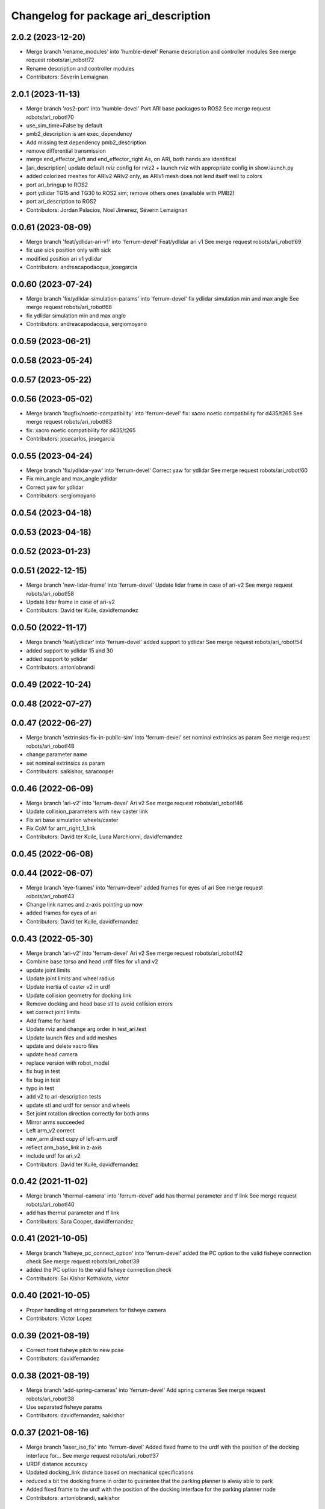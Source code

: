 ^^^^^^^^^^^^^^^^^^^^^^^^^^^^^^^^^^^^^
Changelog for package ari_description
^^^^^^^^^^^^^^^^^^^^^^^^^^^^^^^^^^^^^

2.0.2 (2023-12-20)
------------------
* Merge branch 'rename_modules' into 'humble-devel'
  Rename description and controller modules
  See merge request robots/ari_robot!72
* Rename description and controller modules
* Contributors: Séverin Lemaignan

2.0.1 (2023-11-13)
------------------
* Merge branch 'ros2-port' into 'humble-devel'
  Port ARI base packages to ROS2
  See merge request robots/ari_robot!70
* use_sim_time=False by default
* pmb2_description is am exec_dependency
* Add missing test dependency pmb2_description
* remove differential transmission
* merge end_effector_left and end_effector_right
  As, on ARI, both hands are identifical
* [ari_description] update default rviz config for rviz2
  + launch rviz with appropriate config in show.launch.py
* added colorized meshes for ARIv2
  ARIv2 only, as ARIv1 mesh does not lend itself well to colors
* port ari_bringup to ROS2
* port ydlidar TG15 and TG30 to ROS2 sim; remove others ones (available with PMB2)
* port ari_description to ROS2
* Contributors: Jordan Palacios, Noel Jimenez, Séverin Lemaignan

0.0.61 (2023-08-09)
-------------------
* Merge branch 'feat/ydlidar-ari-v1' into 'ferrum-devel'
  Feat/ydlidar ari v1
  See merge request robots/ari_robot!69
* fix use sick position only with sick
* modified position ari v1 ydlidar
* Contributors: andreacapodacqua, josegarcia

0.0.60 (2023-07-24)
-------------------
* Merge branch 'fix/ydlidar-simulation-params' into 'ferrum-devel'
  fix ydlidar simulation min and max angle
  See merge request robots/ari_robot!68
* fix ydlidar simulation min and max angle
* Contributors: andreacapodacqua, sergiomoyano

0.0.59 (2023-06-21)
-------------------

0.0.58 (2023-05-24)
-------------------

0.0.57 (2023-05-22)
-------------------

0.0.56 (2023-05-02)
-------------------
* Merge branch 'bugfix/noetic-compatibility' into 'ferrum-devel'
  fix: xacro noetic compatibility for d435/t265
  See merge request robots/ari_robot!63
* fix: xacro noetic compatibility for d435/t265
* Contributors: josecarlos, josegarcia

0.0.55 (2023-04-24)
-------------------
* Merge branch 'fix/ydlidar-yaw' into 'ferrum-devel'
  Correct yaw for ydlidar
  See merge request robots/ari_robot!60
* Fix min_angle and max_angle ydlidar
* Correct yaw for ydlidar
* Contributors: sergiomoyano

0.0.54 (2023-04-18)
-------------------

0.0.53 (2023-04-18)
-------------------

0.0.52 (2023-01-23)
-------------------

0.0.51 (2022-12-15)
-------------------
* Merge branch 'new-lidar-frame' into 'ferrum-devel'
  Update lidar frame in case of ari-v2
  See merge request robots/ari_robot!58
* Update lidar frame in case of ari-v2
* Contributors: David ter Kuile, davidfernandez

0.0.50 (2022-11-17)
-------------------
* Merge branch 'feat/ydlidar' into 'ferrum-devel'
  added support to ydlidar
  See merge request robots/ari_robot!54
* added support to ydlidar 15 and 30
* added support to ydlidar
* Contributors: antoniobrandi

0.0.49 (2022-10-24)
-------------------

0.0.48 (2022-07-27)
-------------------

0.0.47 (2022-06-27)
-------------------
* Merge branch 'extrinsics-fix-in-public-sim' into 'ferrum-devel'
  set nominal extrinsics as param
  See merge request robots/ari_robot!48
* change parameter name
* set nominal extrinsics as param
* Contributors: saikishor, saracooper

0.0.46 (2022-06-09)
-------------------
* Merge branch 'ari-v2' into 'ferrum-devel'
  Ari v2
  See merge request robots/ari_robot!46
* Update collision_parameters with new caster link
* Fix ari base simulation wheels/caster
* Fix CoM for arm_right_1_link
* Contributors: David ter Kuile, Luca Marchionni, davidfernandez

0.0.45 (2022-06-08)
-------------------

0.0.44 (2022-06-07)
-------------------
* Merge branch 'eye-frames' into 'ferrum-devel'
  added frames for eyes of ari
  See merge request robots/ari_robot!43
* Change link names and z-axis pointing up now
* added frames for eyes of ari
* Contributors: David ter Kuile, davidfernandez

0.0.43 (2022-05-30)
-------------------
* Merge branch 'ari-v2' into 'ferrum-devel'
  Ari v2
  See merge request robots/ari_robot!42
* Combine base torso and head urdf files for v1 and v2
* update joint limits
* Update joint limits and wheel radius
* Update inertia of caster v2 in urdf
* Update collision geometry for docking link
* Remove docking and head base stl to avoid collision errors
* set correct joint limits
* Add frame for hand
* Update rviz and change arg order in test_ari.test
* Update launch files and add meshes
* update and delete xacro files
* update head camera
* replace version with robot_model
* fix bug in test
* fix bug in test
* typo in test
* add v2 to ari-description tests
* update stl and urdf for sensor and wheels
* Set joint rotation direction correctly for both arms
* Mirror arms succeeded
* Left arm_v2 correct
* new_arm direct copy of left-arm.urdf
* reflect arm_base_link in z-axis
* include urdf for ari_v2
* Contributors: David ter Kuile, davidfernandez

0.0.42 (2021-11-02)
-------------------
* Merge branch 'thermal-camera' into 'ferrum-devel'
  add has thermal parameter and tf link
  See merge request robots/ari_robot!40
* add has thermal parameter and tf link
* Contributors: Sara Cooper, davidfernandez

0.0.41 (2021-10-05)
-------------------
* Merge branch 'fisheye_pc_connect_option' into 'ferrum-devel'
  added the PC option to the valid fisheye connection check
  See merge request robots/ari_robot!39
* added the PC option to the valid fisheye connection check
* Contributors: Sai Kishor Kothakota, victor

0.0.40 (2021-10-05)
-------------------
* Proper handling of string parameters for fisheye camera
* Contributors: Victor Lopez

0.0.39 (2021-08-19)
-------------------
* Correct front fisheye pitch to new pose
* Contributors: davidfernandez

0.0.38 (2021-08-19)
-------------------
* Merge branch 'add-spring-cameras' into 'ferrum-devel'
  Add spring cameras
  See merge request robots/ari_robot!38
* Use separated fisheye params
* Contributors: davidfernandez, saikishor

0.0.37 (2021-08-16)
-------------------
* Merge branch 'laser_iso_fix' into 'ferrum-devel'
  Added fixed frame to the urdf with the position of the docking interface for...
  See merge request robots/ari_robot!37
* URDF distance accuracy
* Updated docking_link distance based on mechanical specifications
* reduced a bit the docking frame in order to guarantee that the parking planner is alway able to park
* Added fixed frame to the urdf with the position of the docking interface for the parking planner node
* Contributors: antoniobrandi, saikishor

0.0.36 (2021-08-05)
-------------------

0.0.35 (2021-07-28)
-------------------
* Merge branch 'fixing_laser_model' into 'ferrum-devel'
  fixing laser_model set default false
  See merge request robots/ari_robot!35
* Rename camera param and pass laser
* fixing laser_model set default false
* Update laser distances
* Contributors: antoniobrandi, davidfernandez, saikishor, sergiomoyano

0.0.34 (2021-05-20)
-------------------
* Merge branch 'ari_laser_new' into 'ferrum-devel'
  Added laser_model dependencies
  See merge request robots/ari_robot!34
* Update ari_description/robots/upload.launch
* Update ari_description/robots/ari.urdf.xacro
* Update ari_description/robots/upload.launch
* Added laser_model dependencies
* Added laser_model dependencies
* Contributors: davidfernandez, sergiomoyano

0.0.33 (2021-04-07)
-------------------
* Merge branch 'head-realsense' into 'ferrum-devel'
  Head realsense optional camera
  See merge request robots/ari_robot!33
* Modify URDF for head camera and fix topic names
* Fix urdf structure
* Add camera model param and fix location
* Modify URDF to include optional head realsense camera, location still to be defined
* Contributors: Sara Cooper, davidfernandez

0.0.32 (2021-03-16)
-------------------
* Merge branch 'ari3-laser' into 'ferrum-devel'
  Ari3 laser
  See merge request robots/ari_robot!32
* fixing stuff
* Change to support sick-571 laser in ari3
* Change to support sick-571 laser in ari3
* Contributors: Federico Nardi, Software Engineer, federiconardi

0.0.31 (2020-11-09)
-------------------
* Add Led frames
* Merge branch 'collision-meshes' into 'ferrum-devel'
  Collision meshes
  See merge request robots/ari_robot!28
* Remove duplicated vertices
* Add collision meshes
* Contributors: Victor Lopez, victor

0.0.30 (2020-10-05)
-------------------

0.0.29 (2020-09-21)
-------------------
* Merge branch 'hand_limits' into 'ferrum-devel'
  reduce the hand limits from 90deg to 75deg
  See merge request robots/ari_robot!26
* reduce the hand limits from 90deg to 75deg
* Contributors: saikishor, victor

0.0.28 (2020-08-31)
-------------------
* Merge branch 'spring_cameras' into 'ferrum-devel'
  Add SPRING cameras
  See merge request robots/ari_robot!25
* Add SPRING cameras
* Contributors: davidfernandez, victor

0.0.27 (2020-08-17)
-------------------
* Fix typo
* Contributors: Victor Lopez

0.0.26 (2020-08-17)
-------------------
* Add eps to head_2 upper limit
* Contributors: Victor Lopez

0.0.25 (2020-07-30)
-------------------
* Reduce head_2 upper limit to avoid collisions at head_1 limits
* Contributors: Victor Lopez

0.0.24 (2020-07-16)
-------------------

0.0.23 (2020-07-14)
-------------------

0.0.22 (2020-07-10)
-------------------

0.0.21 (2020-07-10)
-------------------

0.0.20 (2020-06-16)
-------------------

0.0.19 (2020-06-16)
-------------------

0.0.18 (2020-05-29)
-------------------
* Merge branch 'revert-upstream-update' into 'ferrum-devel'
  Revert "Merge branch 'update-upstream' into 'ferrum-devel'"
  See merge request robots/ari_robot!24
* Revert "Merge branch 'update-upstream' into 'ferrum-devel'"
  This reverts commit 0f64cd8488e644d55e21542c365b7a8f4bf5593c, reversing
  changes made to 4724b645f7866d510ed2a5d2face514229bfbc89.
* Contributors: Procópio Stein, procopiostein

0.0.17 (2020-05-19)
-------------------
* Merge branch 'update-upstream' into 'ferrum-devel'
  added new argument due to realsense update from upstream
  See merge request robots/ari_robot!23
* added new argument due to realsense update from upstream
* Contributors: Procópio Stein, procopiostein

0.0.16 (2020-03-24)
-------------------
* Merge branch 'actuated_hand_fix' into 'ferrum-devel'
  Actuated hand fix
  See merge request robots/ari_robot!20
* Fix dependencies
* Fix test for hands
* Separate both end effectors
* Add parameter for end_effector
* Fix color fingers in Gazebo visualization
* fix parameter value
* add hand joints and transmission for underactuation
* Fixed left and right meshes with new fingers joints
* Contributors: Luca Marchionni, YueErro, davidfernandez

0.0.15 (2020-03-17)
-------------------
* move rgbd laser frame farther
* Merge branch 'cleaned-up-ari-robot' into 'ferrum-devel'
  Clean up ari robot package
  See merge request robots/ari_robot!18
* Clean up ari robot package
* Contributors: Procópio Stein, alessandrodifava, saracooper

0.0.14 (2020-02-12)
-------------------
* Revert "Merge branch 'actuated_hand' into 'master'"
  This reverts commit 77bb9145c11c51669c2cfe5737fe9ab58d18a87f, reversing
  changes made to 2024a1af4ec1c5f3101956f4c0dbb370cfde1479.
* Merge branch 'correct-laser-frame' into 'ferrum-devel'
  changed rgbd link to base urdf
  See merge request robots/ari_robot!17
* changed rgbd link to base urdf
* Merge branch 'updated-ari-urdf' into 'master'
  Updated URDF file to include rgbd_laser_link
  See merge request robots/ari_robot!13
* Add rgbd_laser_joint and rgbd_laser_link to ari.urdfx.xacrio
* Merge branch 'actuated_hand' into 'master'
  Actuated hand
  See merge request robots/ari_robot!11
* Fix color fingers in Gazebo visualization
* Merge branch 'ari_gazebo_friction_fix' into 'master'
  Tuned again the friction of the caster wheels
  See merge request robots/ari_robot!16
* Tuned again the friction of the caster wheels
* Tuned the friction of the caster wheels
* Merge branch 'ari_gazebo_friction_fix' into 'master'
  Tuned the friction of the caster wheels
  See merge request robots/ari_robot!15
* fix parameter value
* add hand joints and transmission for underactuation
* Fixed left and right meshes with new fingers joints
* Contributors: Europrojects, Luca Marchionni, Procópio Stein, YueErro, alessandrodifava

0.0.13 (2020-02-04)
-------------------
* Merge branch 'ari_gazebo_friction_fix' into 'master'
  Fixed the friction parameters for the wheels and the caster wheels for the...
  See merge request robots/ari_robot!14
* Fixed the friction parameters for the wheels and the caster wheels for the simulation, before this the robot was not rotating well
* Contributors: Victor Lopez, alessandrodifava

0.0.12 (2020-01-22)
-------------------
* Add required dependency
* Contributors: Victor Lopez

0.0.11 (2020-01-14)
-------------------

0.0.10 (2020-01-09)
-------------------
* Rename head front camera topic name
* Contributors: Victor Lopez

0.0.9 (2020-01-07)
------------------
* Merge branch 'restore-torso-back-camera-tf' into 'master'
  Restore torso back camera transform
  See merge request robots/ari_robot!10
* Restore torso back camera transform
* Contributors: Victor Lopez

0.0.8 (2019-12-17)
------------------
* Merge branch 'ari_back_camera' into 'master'
  Removed the torso back camera frames coordinates because it will be put in a...
  See merge request robots/ari_robot!9
* Removed the torso back camera frames coordinates because it will be put in a static transform in the torso_back_camera launch
* Contributors: Victor Lopez, alessandrodifava

0.0.7 (2019-12-10)
------------------

0.0.6 (2019-12-10)
------------------
* Merge branch 'realsense_description' into 'master'
  added URDF from realsense2_description and its dependency
  See merge request robots/ari_robot!3
* added URDF from realsense2_description and its dependency
* Contributors: Sai Kishor Kothakota, Victor Lopez

0.0.5 (2019-12-03)
------------------
* Added realsense gazebo plugin dependency
* Contributors: Jordan Palacios

0.0.4 (2019-11-15)
------------------
* Merge branch 'rpi_plugin' into 'master'
  Update Rpi camera plugin to use the parsed frame
  See merge request robots/ari_robot!5
* Update Rpi camera plugin to use the parsed frame
* Merge branch 'head_optic_frame' into 'master'
  added head_front_camera_optic_frame
  See merge request robots/ari_robot!4
* added head_front_camera_optic_frame
* Contributors: Sai Kishor Kothakota, Victor Lopez

0.0.3 (2019-11-14)
------------------
* Merge branch 'ari_moveit' into 'master'
  Ari moveit
  See merge request robots/ari_robot!1
* Revert "fix Raspi camera frame orientation"
  This reverts commit 1b4612c5b6826d16f8e8d936be78decd74e0ae8a.
* fix Raspi camera frame orientation
* Added the gazebo plugin for head_front_camera
* Invert right arm axis of rotation signs
* fix warnings with the meshes
* Contributors: Jordan Palacios, Luca Marchionni, Sai Kishor Kothakota

0.0.2 (2019-11-08)
------------------
* Remove dynamixel node
* Merge branch 'master' of gitlab:robots/ari_robot
* Added ari description test
* Contributors: Victor Lopez, alessandrodifava

0.0.1 (2019-11-06)
------------------
* Added also the right arm and tuned the config files for the arms
* Added the left arm
* Added the head limit and the microphone urdf
* Fixed bugs and added the camera launch in the bringup and the microphone urdf
* Added the caster wheels, modified the urdf files, fixed the problem with the head_1_joint, added the head_camera
* Fixed bugs and parameters
* Created the bringup and the controller configuration and added the t265 camera to the back of the torso
* Added the trasmission xacro files and the gazebo tags in the urdf files
* Added the urdf files for the robot and got a first version shown on rviz
* starting the package adding the metapackage
* Contributors: alessandrodifava
